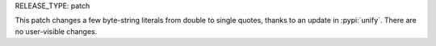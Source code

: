 RELEASE_TYPE: patch

This patch changes a few byte-string literals from double to single quotes,
thanks to an update in :pypi:`unify`.  There are no user-visible changes.
